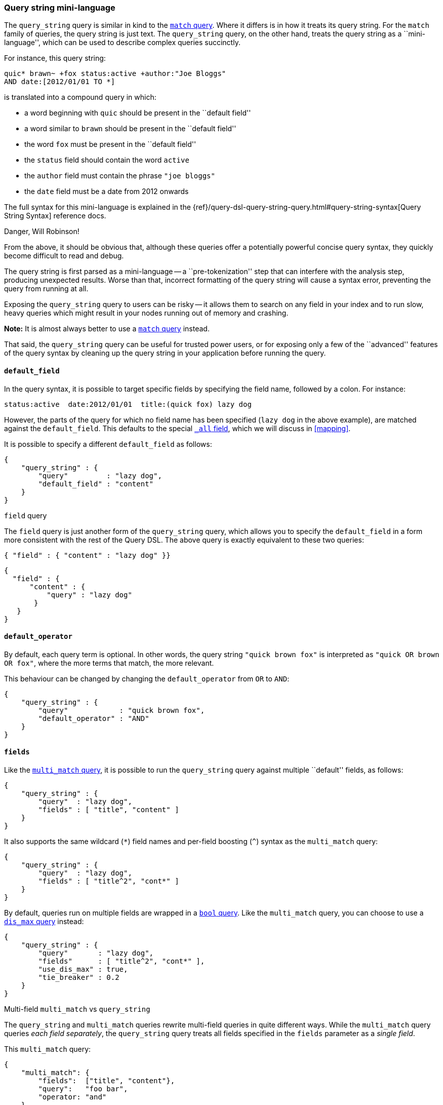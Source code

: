[[query-string-query]]
=== Query string mini-language

The `query_string` query is similar in kind to the
<<match-query,`match` query>>. Where it differs is in how it treats its
query string. For the `match` family of queries, the query string is
just text.  The `query_string` query, on the other hand, treats the query string
as a ``mini-language'', which can be used to describe complex queries
succinctly.

For instance, this query string:

    quic* brawn~ +fox status:active +author:"Joe Bloggs"
    AND date:[2012/01/01 TO *]

is translated into a compound query in which:

* a word beginning with `quic` should be present in the ``default field''
* a word similar to `brawn` should be present in the ``default field''
* the word `fox` must be present in the ``default field''
* the `status` field should contain the word `active`
* the `author` field must contain the phrase `"joe bloggs"`
* the `date` field must be a date from 2012 onwards

The full syntax for this mini-language is explained in the
{ref}/query-dsl-query-string-query.html#query-string-syntax[Query String Syntax]
reference docs.

.Danger, Will Robinson!
****
From the above, it should be obvious that, although these queries offer
a potentially powerful concise query syntax, they quickly become difficult
to read and debug.

The query string is first parsed as a mini-language --
a ``pre-tokenization'' step that can interfere with the analysis step,
producing unexpected results. Worse than that, incorrect formatting
of the query string will cause a syntax error, preventing the query from
running at all.

Exposing the `query_string` query to users can be risky -- it allows them
to search on any field in your index and to run slow, heavy queries which
might result in your nodes running out of memory and crashing.

*Note:* It is almost always better to use a <<match-query,`match` query>>
instead.

That said, the `query_string` query can be useful for trusted power users,
or for exposing only a few of the ``advanced'' features of the query syntax
by cleaning up the query string in your application before running the query.
****

==== `default_field`

In the query syntax, it is possible to target specific fields by specifying
the field name, followed by a colon. For instance:

    status:active  date:2012/01/01  title:(quick fox) lazy dog

However, the parts of the query for which no field name has been specified
(`lazy dog` in the above example), are matched against the `default_field`.
This defaults to the special <<all-field,`_all` field>>, which we will discuss
in <<mapping>>.

It is possible to specify a different `default_field` as follows:

    {
        "query_string" : {
            "query"         : "lazy dog",
            "default_field" : "content"
        }
    }

.`field` query
****
The `field` query is just another form of the `query_string` query, which
allows you to specify the `default_field` in a form more consistent with
the rest of the Query DSL. The above query is exactly equivalent to these
two queries:

    { "field" : { "content" : "lazy dog" }}

    {
      "field" : {
          "content" : {
              "query" : "lazy dog"
           }
       }
    }
****

==== `default_operator`

By default, each query term is optional. In other words, the query
string `"quick brown fox"` is interpreted as `"quick OR brown OR fox"`, where
the more terms that match, the more relevant.

This behaviour can be changed by changing the `default_operator` from
`OR` to `AND`:

    {
        "query_string" : {
            "query"            : "quick brown fox",
            "default_operator" : "AND"
        }
    }

==== `fields`

Like the <<multi-match-query,`multi_match` query>>, it is possible to run
the `query_string` query against multiple ``default'' fields, as follows:

    {
        "query_string" : {
            "query"  : "lazy dog",
            "fields" : [ "title", "content" ]
        }
    }

It also supports the same wildcard (`*`) field names and per-field
boosting (`^`) syntax as the `multi_match` query:

    {
        "query_string" : {
            "query"  : "lazy dog",
            "fields" : [ "title^2", "cont*" ]
        }
    }

By default, queries run on multiple fields are wrapped in a
<<bool-query,`bool` query>>. Like the `multi_match` query, you can choose
to use a <<dismax-query,`dis_max` query>> instead:

    {
        "query_string" : {
            "query"       : "lazy dog",
            "fields"      : [ "title^2", "cont*" ],
            "use_dis_max" : true,
            "tie_breaker" : 0.2
        }
    }

.Multi-field `multi_match` vs `query_string`
****
The `query_string` and `multi_match` queries rewrite multi-field queries in
quite different ways. While the `multi_match` query queries _each field
separately_, the `query_string` query treats all fields specified in
the `fields` parameter as a _single field_.

This `multi_match` query:

    {
        "multi_match": {
            "fields":  ["title", "content"},
            "query":   "foo bar",
            "operator: "and"
        }
    }

searches for documents where:

 * the `title` field contains `foo` and `bar`
 * OR
 * the `content` field contains `foo` and `bar`

while this `query_string` query:

    {
        "query_string": {
            "fields":           ["title", "content"},
            "query":            "foo bar",
            "default_operator:  "AND"
        }
    }

searches for documents where:

 * `foo` exists in either the `title` or `content` field
 * AND
 * `bar` exists in either the `title` or `content` field

****
